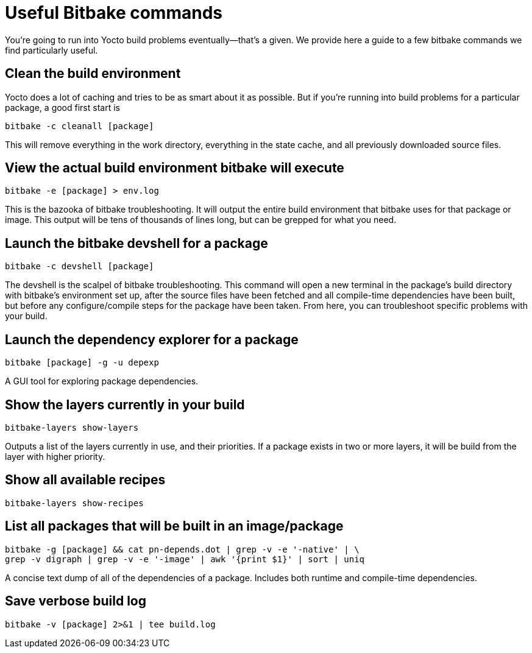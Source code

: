 = Useful Bitbake commands
:page-layout: page
:page-categories: [tips]
:page-date: 2017-06-06 15:23:05
:page-order: 2
:icons: font

You're going to run into Yocto build problems eventually--that's a given. We provide here a guide to a few bitbake commands we find particularly useful.

== Clean the build environment

Yocto does a lot of caching and tries to be as smart about it as possible. But if you're running into build problems for a particular package, a good first start is

    bitbake -c cleanall [package]

This will remove everything in the work directory, everything in the state cache, and all previously downloaded source files.

== View the actual build environment bitbake will execute

    bitbake -e [package] > env.log

This is the bazooka of bitbake troubleshooting. It will output the entire build environment that bitbake uses for that package or image. This output will be tens of thousands of lines long, but can be grepped for what you need.

== Launch the bitbake devshell for a package

    bitbake -c devshell [package]

The devshell is the scalpel of bitbake troubleshooting. This command will open a new terminal in the package's build directory with bitbake's environment set up, after the source files have been fetched and all compile-time dependencies have been built, but before any configure/compile steps for the package have been taken. From here, you can troubleshoot specific problems with your build.

== Launch the dependency explorer for a package

    bitbake [package] -g -u depexp

A GUI tool for exploring package dependencies.

== Show the layers currently in your build

   bitbake-layers show-layers

Outputs a list of the layers currently in use, and their priorities. If a package exists in two or more layers, it will be build from the layer with higher priority.

== Show all available recipes

    bitbake-layers show-recipes

== List all packages that will be built in an image/package

    bitbake -g [package] && cat pn-depends.dot | grep -v -e '-native' | \
    grep -v digraph | grep -v -e '-image' | awk '{print $1}' | sort | uniq

A concise text dump of all of the dependencies of a package. Includes both runtime and compile-time dependencies.

== Save verbose build log

    bitbake -v [package] 2>&1 | tee build.log


